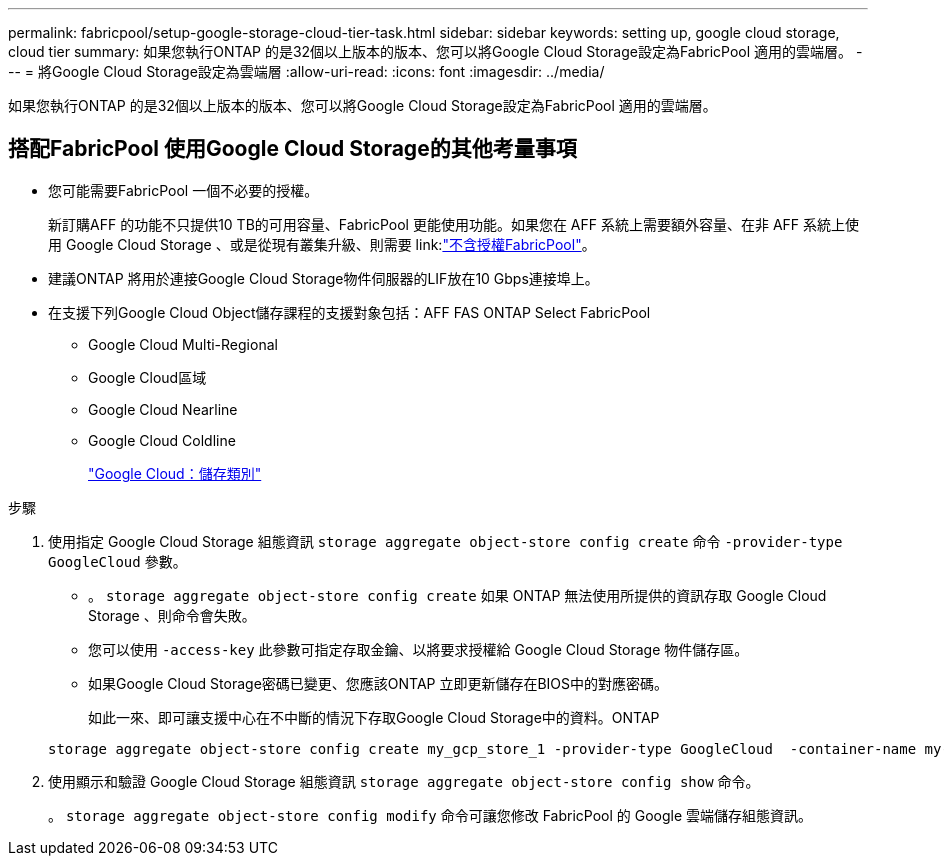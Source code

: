 ---
permalink: fabricpool/setup-google-storage-cloud-tier-task.html 
sidebar: sidebar 
keywords: setting up, google cloud storage, cloud tier 
summary: 如果您執行ONTAP 的是32個以上版本的版本、您可以將Google Cloud Storage設定為FabricPool 適用的雲端層。 
---
= 將Google Cloud Storage設定為雲端層
:allow-uri-read: 
:icons: font
:imagesdir: ../media/


[role="lead"]
如果您執行ONTAP 的是32個以上版本的版本、您可以將Google Cloud Storage設定為FabricPool 適用的雲端層。



== 搭配FabricPool 使用Google Cloud Storage的其他考量事項

* 您可能需要FabricPool 一個不必要的授權。
+
新訂購AFF 的功能不只提供10 TB的可用容量、FabricPool 更能使用功能。如果您在 AFF 系統上需要額外容量、在非 AFF 系統上使用 Google Cloud Storage 、或是從現有叢集升級、則需要 link:link:https://docs.netapp.com/us-en/ontap/fabricpool/install-license-aws-azure-ibm-task.html["不含授權FabricPool"]。

* 建議ONTAP 將用於連接Google Cloud Storage物件伺服器的LIF放在10 Gbps連接埠上。
* 在支援下列Google Cloud Object儲存課程的支援對象包括：AFF FAS ONTAP Select FabricPool
+
** Google Cloud Multi-Regional
** Google Cloud區域
** Google Cloud Nearline
** Google Cloud Coldline
+
https://cloud.google.com/storage/docs/storage-classes["Google Cloud：儲存類別"^]





.步驟
. 使用指定 Google Cloud Storage 組態資訊 `storage aggregate object-store config create` 命令 `-provider-type` `GoogleCloud` 參數。
+
** 。 `storage aggregate object-store config create` 如果 ONTAP 無法使用所提供的資訊存取 Google Cloud Storage 、則命令會失敗。
** 您可以使用 `-access-key` 此參數可指定存取金鑰、以將要求授權給 Google Cloud Storage 物件儲存區。
** 如果Google Cloud Storage密碼已變更、您應該ONTAP 立即更新儲存在BIOS中的對應密碼。
+
如此一來、即可讓支援中心在不中斷的情況下存取Google Cloud Storage中的資料。ONTAP



+
[listing]
----
storage aggregate object-store config create my_gcp_store_1 -provider-type GoogleCloud  -container-name my-gcp-bucket1 -access-key GOOGAUZZUV2USCFGHGQ511I8
----
. 使用顯示和驗證 Google Cloud Storage 組態資訊 `storage aggregate object-store config show` 命令。
+
。 `storage aggregate object-store config modify` 命令可讓您修改 FabricPool 的 Google 雲端儲存組態資訊。


